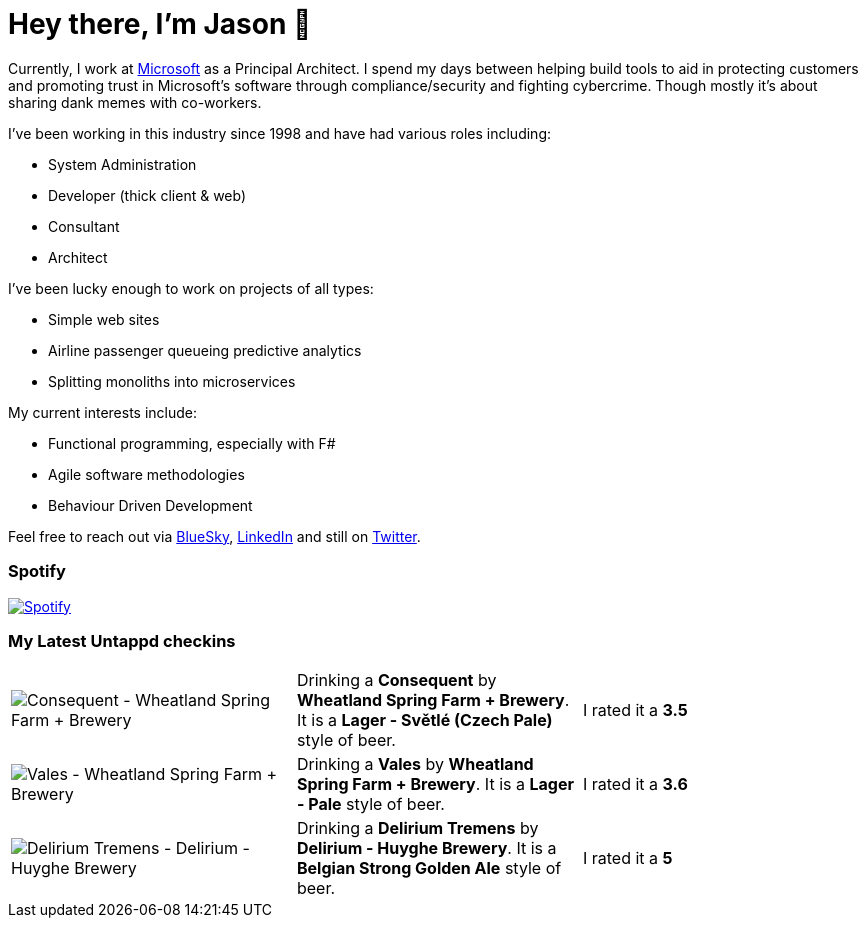 ﻿# Hey there, I'm Jason 👋

Currently, I work at https://microsoft.com[Microsoft] as a Principal Architect. I spend my days between helping build tools to aid in protecting customers and promoting trust in Microsoft's software through compliance/security and fighting cybercrime. Though mostly it's about sharing dank memes with co-workers. 

I've been working in this industry since 1998 and have had various roles including:

- System Administration
- Developer (thick client & web)
- Consultant
- Architect

I've been lucky enough to work on projects of all types:

- Simple web sites
- Airline passenger queueing predictive analytics
- Splitting monoliths into microservices

My current interests include:

- Functional programming, especially with F#
- Agile software methodologies
- Behaviour Driven Development

Feel free to reach out via https://bsky.app/profile/jtucker.bsky.social[BlueSky], https://www.linkedin.com/in/jatucke/[LinkedIn] and still on https://twitter.com/jtucker[Twitter]. 

### Spotify

image:https://spotify-github-profile.kittinanx.com/api/view?uid=soulposition&cover_image=true&theme=compact&show_offline=false&background_color=121212&interchange=false["Spotify",link="https://open.spotify.com/user/soulposition"]

### My Latest Untappd checkins

|====
// untappd beer
| image:https://via.placeholder.com/200?text=Missing+Beer+Image[Consequent - Wheatland Spring Farm + Brewery] | Drinking a *Consequent* by *Wheatland Spring Farm + Brewery*. It is a *Lager - Světlé (Czech Pale)* style of beer. | I rated it a *3.5*
| image:https://images.untp.beer/crop?width=200&height=200&stripmeta=true&url=https://untappd.s3.amazonaws.com/photos/2025_03_01/c61088ae4e1533feab1336c0d6e52be0_c_1460196962_raw.jpg[Vales - Wheatland Spring Farm + Brewery] | Drinking a *Vales* by *Wheatland Spring Farm + Brewery*. It is a *Lager - Pale* style of beer. | I rated it a *3.6*
| image:https://images.untp.beer/crop?width=200&height=200&stripmeta=true&url=https://untappd.s3.amazonaws.com/photos/2025_02_22/b39b52bd7941d1a65245f73bc5153cd3_c_1458707052_raw.jpg[Delirium Tremens - Delirium - Huyghe Brewery] | Drinking a *Delirium Tremens* by *Delirium - Huyghe Brewery*. It is a *Belgian Strong Golden Ale* style of beer. | I rated it a *5*
// untappd end
